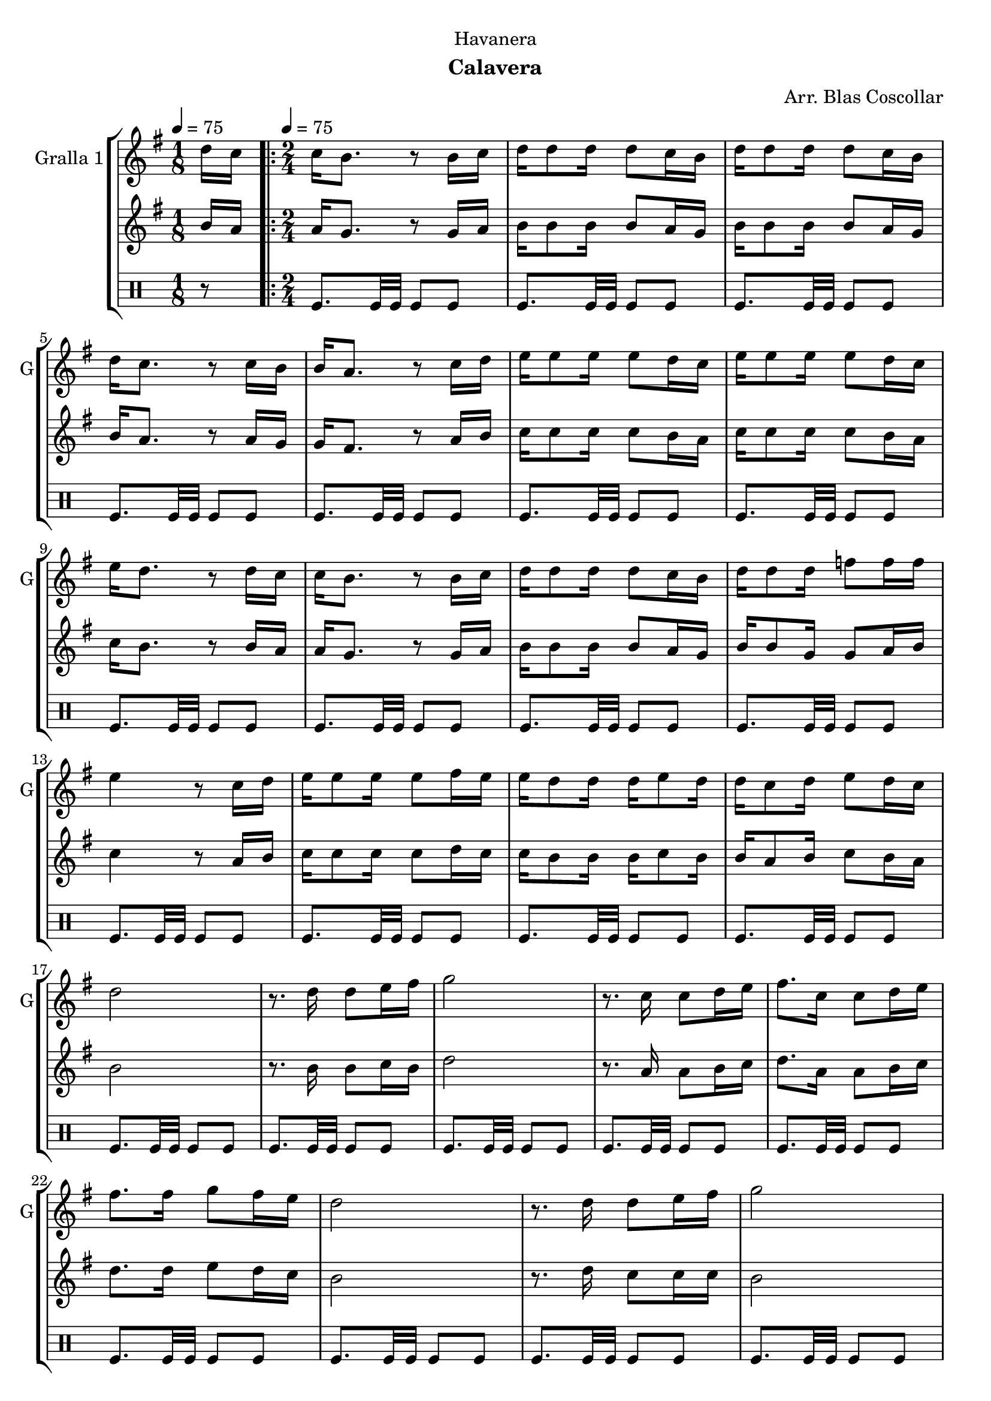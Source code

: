 \version "2.22.1"

\header {
  dedication="Havanera"
  title=""
  subtitle="Calavera"
  subsubtitle=""
  poet=""
  meter=""
  piece=""
  composer="Arr. Blas Coscollar"
  arranger=""
  opus=""
  instrument=""
  copyright=""
  tagline=""
}

liniaroAa =
\relative d''
{
  \clef treble
  \key g \major
  \time 1/8
  d16 c \tempo 4 = 75  |
  \time 2/4   \repeat volta 2 { c16 b8. r8 b16 c  |
  d16 d8 d16 d8 c16 b  |
  d16 d8 d16 d8 c16 b  |
  %05
  d16 c8. r8 c16 b  |
  b16 a8. r8 c16 d  |
  e16 e8 e16 e8 d16 c  |
  e16 e8 e16 e8 d16 c  |
  e16 d8. r8 d16 c  |
  %10
  c16 b8. r8 b16 c  |
  d16 d8 d16 d8 c16 b  |
  d16 d8 d16 f8 f16 f  |
  e4 r8 c16 d  |
  e16 e8 e16 e8 fis16 e  |
  %15
  e16 d8 d16 d e8 d16  |
  d16 c8 d16 e8 d16 c  |
  d2  |
  r8. d16 d8 e16 fis  |
  g2  |
  %20
  r8. c,16 c8 d16 e  |
  fis8. c16 c8 d16 e  |
  fis8. fis16 g8 fis16 e  |
  d2  |
  r8. d16 d8 e16 fis  |
  %25
  g2  |
  r8. f16 f8 f16 f  |
  e2  |
  r8. e16 e8 fis16 e  |
  e16 d8 d16 d8 g  |
  %30
  fis16 fis8 fis16 fis8 e16 fis }
  \alternative { { g2  |
  r4 r8 d16 c }
  { g'2 } }
  g4 r  \bar "|."
}

liniaroAb =
\relative b'
{
  \tempo 4 = 75
  \clef treble
  \key g \major
  \time 1/8
  b16 a  |
  \time 2/4   \repeat volta 2 { a16 g8. r8 g16 a  |
  b16 b8 b16 b8 a16 g  |
  b16 b8 b16 b8 a16 g  |
  %05
  b16 a8. r8 a16 g  |
  g16 fis8. r8 a16 b  |
  c16 c8 c16 c8 b16 a  |
  c16 c8 c16 c8 b16 a  |
  c16 b8. r8 b16 a  |
  %10
  a16 g8. r8 g16 a  |
  b16 b8 b16 b8 a16 g  |
  b16 b8 g16 g8 a16 b  |
  c4 r8 a16 b  |
  c16 c8 c16 c8 d16 c  |
  %15
  c16 b8 b16 b c8 b16  |
  b16 a8 b16 c8 b16 a  |
  b2  |
  r8. b16 b8 c16 b  |
  d2  |
  %20
  r8. a16 a8 b16 c  |
  d8. a16 a8 b16 c  |
  d8. d16 e8 d16 c  |
  b2  |
  r8. d16 c8 c16 c  |
  %25
  b2  |
  r8. g16 g8 a16 b  |
  c2  |
  r8. c16 c8 d16 c  |
  c16 b8 b16 b8 b  |
  %30
  d16 d8 d16 d8 c16 d }
  \alternative { { b2  |
  r4 r8 b16 a }
  { b2 } }
  b4 r  \bar "|."
}

liniaroAc =
\drummode
{
  \tempo 4 = 75
  \time 1/8
  r8  |
  \time 2/4   \repeat volta 2 { tomfl8. tomfl32 tomfl tomfl8 tomfl  |
  tomfl8. tomfl32 tomfl tomfl8 tomfl  |
  tomfl8. tomfl32 tomfl tomfl8 tomfl  |
  %05
  tomfl8. tomfl32 tomfl tomfl8 tomfl  |
  tomfl8. tomfl32 tomfl tomfl8 tomfl  |
  tomfl8. tomfl32 tomfl tomfl8 tomfl  |
  tomfl8. tomfl32 tomfl tomfl8 tomfl  |
  tomfl8. tomfl32 tomfl tomfl8 tomfl  |
  %10
  tomfl8. tomfl32 tomfl tomfl8 tomfl  |
  tomfl8. tomfl32 tomfl tomfl8 tomfl  |
  tomfl8. tomfl32 tomfl tomfl8 tomfl  |
  tomfl8. tomfl32 tomfl tomfl8 tomfl  |
  tomfl8. tomfl32 tomfl tomfl8 tomfl  |
  %15
  tomfl8. tomfl32 tomfl tomfl8 tomfl  |
  tomfl8. tomfl32 tomfl tomfl8 tomfl  |
  tomfl8. tomfl32 tomfl tomfl8 tomfl  |
  tomfl8. tomfl32 tomfl tomfl8 tomfl  |
  tomfl8. tomfl32 tomfl tomfl8 tomfl  |
  %20
  tomfl8. tomfl32 tomfl tomfl8 tomfl  |
  tomfl8. tomfl32 tomfl tomfl8 tomfl  |
  tomfl8. tomfl32 tomfl tomfl8 tomfl  |
  tomfl8. tomfl32 tomfl tomfl8 tomfl  |
  tomfl8. tomfl32 tomfl tomfl8 tomfl  |
  %25
  tomfl8. tomfl32 tomfl tomfl8 tomfl  |
  tomfl8. tomfl32 tomfl tomfl8 tomfl  |
  tomfl8. tomfl32 tomfl tomfl8 tomfl  |
  tomfl8. tomfl32 tomfl tomfl8 tomfl  |
  tomfl8. tomfl32 tomfl tomfl8 tomfl  |
  %30
  tomfl8. tomfl32 tomfl tomfl8 tomfl }
  \alternative { { tomfl8. tomfl32 tomfl tomfl8 tomfl  |
  tomfl4 r }
  { tomfl8. tomfl32 tomfl tomfl8 tomfl } }
  tomfl4 r  \bar "|."
}

\bookpart {
  \score {
    \new StaffGroup {
      \override Score.RehearsalMark #'self-alignment-X = #LEFT
      <<
        \new Staff \with {instrumentName = #"Gralla 1" shortInstrumentName = #"G"} \liniaroAa
        \new Staff \with {instrumentName = #"" shortInstrumentName = #" "} \liniaroAb
        \new DrumStaff \with {instrumentName = #"" shortInstrumentName = #" "} \liniaroAc
      >>
    }
    \layout {}
  }
  \score { \unfoldRepeats
    \new StaffGroup {
      \override Score.RehearsalMark #'self-alignment-X = #LEFT
      <<
        \new Staff \with {instrumentName = #"Gralla 1" shortInstrumentName = #"G"} \liniaroAa
        \new Staff \with {instrumentName = #"" shortInstrumentName = #" "} \liniaroAb
        \new DrumStaff \with {instrumentName = #"" shortInstrumentName = #" "} \liniaroAc
      >>
    }
    \midi {
      \set Staff.midiInstrument = "oboe"
      \set DrumStaff.midiInstrument = "drums"
    }
  }
}

\bookpart {
  \header {instrument="Gralla 1"}
  \score {
    \new StaffGroup {
      \override Score.RehearsalMark #'self-alignment-X = #LEFT
      <<
        \new Staff \liniaroAa
      >>
    }
    \layout {}
  }
  \score { \unfoldRepeats
    \new StaffGroup {
      \override Score.RehearsalMark #'self-alignment-X = #LEFT
      <<
        \new Staff \liniaroAa
      >>
    }
    \midi {
      \set Staff.midiInstrument = "oboe"
      \set DrumStaff.midiInstrument = "drums"
    }
  }
}

\bookpart {
  \header {instrument=""}
  \score {
    \new StaffGroup {
      \override Score.RehearsalMark #'self-alignment-X = #LEFT
      <<
        \new Staff \liniaroAb
      >>
    }
    \layout {}
  }
  \score { \unfoldRepeats
    \new StaffGroup {
      \override Score.RehearsalMark #'self-alignment-X = #LEFT
      <<
        \new Staff \liniaroAb
      >>
    }
    \midi {
      \set Staff.midiInstrument = "oboe"
      \set DrumStaff.midiInstrument = "drums"
    }
  }
}

\bookpart {
  \header {instrument=""}
  \score {
    \new StaffGroup {
      \override Score.RehearsalMark #'self-alignment-X = #LEFT
      <<
        \new DrumStaff \liniaroAc
      >>
    }
    \layout {}
  }
  \score { \unfoldRepeats
    \new StaffGroup {
      \override Score.RehearsalMark #'self-alignment-X = #LEFT
      <<
        \new DrumStaff \liniaroAc
      >>
    }
    \midi {
      \set Staff.midiInstrument = "oboe"
      \set DrumStaff.midiInstrument = "drums"
    }
  }
}

